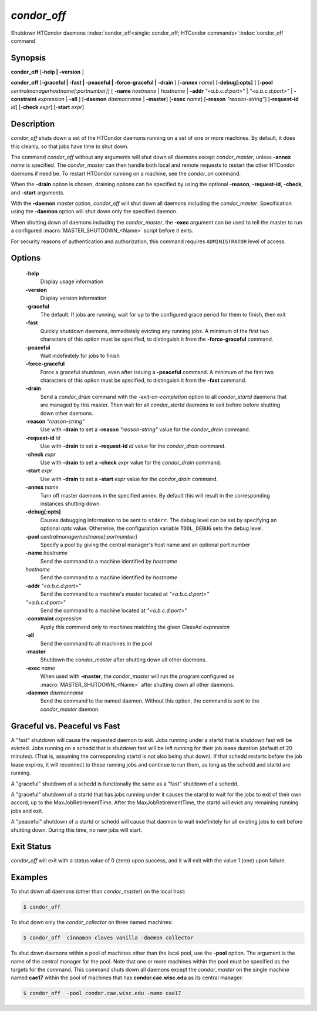       

*condor_off*
=============

Shutdown HTCondor daemons
:index:`condor_off<single: condor_off; HTCondor commands>`\ :index:`condor_off command`

Synopsis
--------

**condor_off** [**-help | -version** ]

**condor_off** [**-graceful | -fast | -peaceful |
-force-graceful | -drain** ] [**-annex** *name*] [**-debug[:opts]** ]
[**-pool** *centralmanagerhostname[:portnumber]*] [
**-name** *hostname* | *hostname* | **-addr** *"<a.b.c.d:port>"*
| *"<a.b.c.d:port>"* | **-constraint** *expression* | **-all** ]
[**-daemon** *daemonname* | **-master**]
[**-exec** *name*]
[**-reason** *"reason-string"*]
[**-request-id** *id*]
[**-check** *expr*]
[**-start** *expr*]

Description
-----------

*condor_off* shuts down a set of the HTCondor daemons running on a set
of one or more machines.  By default, it does this cleanly, so that
jobs have time to shut down.

The command *condor_off* without any arguments will shut down all
daemons except *condor_master*, unless **-annex** *name* is
specified. The *condor_master* can then handle both local and remote
requests to restart the other HTCondor daemons if need be. To restart
HTCondor running on a machine, see the *condor_on* command.

When the **-drain** option is chosen, draining options can be specified
by using the optional **-reason**, **-request-id**, **-check**, and **-start**
arguments.

With the **-daemon** *master* option, *condor_off* will shut down all
daemons including the *condor_master*. Specification using the
**-daemon** option will shut down only the specified daemon.

When shutting down all daemons including the *condor_master*, the **-exec**
argument can be used to tell the master to run a configured :macro:`MASTER_SHUTDOWN_<Name>`
script before it exits.

For security reasons of authentication and authorization, this command
requires ``ADMINISTRATOR`` level of access.

Options
-------

 **-help**
    Display usage information
 **-version**
    Display version information
 **-graceful**
    The default. If jobs are running, wait for up to the configured grace period for them to finish, then exit
 **-fast**
    Quickly shutdown daemons, immediately evicting any running jobs. A minimum of the first two characters of
    this option must be specified, to distinguish it from the
    **-force-graceful** command.
 **-peaceful**
    Wait indefinitely for jobs to finish
 **-force-graceful**
    Force a graceful shutdown, even after issuing a **-peaceful**
    command. A minimum of the first two characters of this option must
    be specified, to distinguish it from the **-fast** command.
 **-drain**
    Send a *condor_drain* command with the *-exit-on-completion* option to all
    *condor_startd* daemons that are managed by this master. Then wait for all *condor_startd*
    daemons to exit before before shutting down other daemons.
 **-reason** *"reason-string"*
    Use with **-drain** to set a **-reason** *"reason-string"* value for the *condor_drain* command.
 **-request-id** *id*
    Use with **-drain** to set a **-request-id** *id* value for the *condor_drain* command.
 **-check** *expr*
    Use with **-drain** to set a **-check** *expr* value for the *condor_drain* command.
 **-start** *expr*
    Use with **-drain** to set a **-start** *expr* value for the *condor_drain* command.
 **-annex** *name*
    Turn off master daemons in the specified annex. By default this will
    result in the corresponding instances shutting down.
 **-debug[:opts]**
    Causes debugging information to be sent to ``stderr``. The debug level can be set
    by specifying an optional *opts* value. Otherwise, the configuration variable ``TOOL_DEBUG``
    sets the debug level.
 **-pool** *centralmanagerhostname[:portnumber]*
    Specify a pool by giving the central manager's host name and an
    optional port number
 **-name** *hostname*
    Send the command to a machine identified by *hostname*
 *hostname*
    Send the command to a machine identified by *hostname*
 **-addr** *"<a.b.c.d:port>"*
    Send the command to a machine's master located at *"<a.b.c.d:port>"*
 *"<a.b.c.d:port>"*
    Send the command to a machine located at *"<a.b.c.d:port>"*
 **-constraint** *expression*
    Apply this command only to machines matching the given ClassAd
    *expression*
 **-all**
    Send the command to all machines in the pool
 **-master**
    Shutdown the *condor_master* after shutting down all other daemons.
 **-exec** *name*
    When used with **-master**, the *condor_master* will run the program configured as
    :macro:`MASTER_SHUTDOWN_<Name>` after shutting down all other daemons.
 **-daemon** *daemonname*
    Send the command to the named daemon. Without this option, the
    command is sent to the *condor_master* daemon.

Graceful vs. Peaceful vs Fast
-----------------------------

A "fast" shutdown will cause the requested daemon to exit.  Jobs
running under a startd that is shutdown fast will be evicted. Jobs
running on a schedd that is shutdown fast will be left running for
their job lease duration (default of 20 minutes). (That is, assuming
the corresponding startd is not also being shut down). If that schedd restarts
before the job lease expires, it will reconnect to these running jobs
and continue to run them, as long as the schedd and startd are running.

A "graceful" shutdown of a schedd is functionally the same as a "fast"
shutdown of a schedd.

A "graceful" shutdown of a startd that has jobs running under it causes
the startd to wait for the jobs to exit of their own accord, up to the 
MaxJobRetirementTime.  After the MaxJobRetirementTime, the startd will evict
any remaining running jobs and exit.

A "peaceful" shutdown of a startd or schedd will cause that daemon to
wait indefinitely for all existing jobs to exit before shutting down.
During this time, no new jobs will start.

Exit Status
-----------

*condor_off* will exit with a status value of 0 (zero) upon success,
and it will exit with the value 1 (one) upon failure.

Examples
--------

To shut down all daemons (other than *condor_master*) on the local
host:

.. code-block:: console

    $ condor_off

To shut down only the *condor_collector* on three named machines:

.. code-block:: console

    $ condor_off  cinnamon cloves vanilla -daemon collector

To shut down daemons within a pool of machines other than the local
pool, use the **-pool** option. The argument is the name of the central
manager for the pool. Note that one or more machines within the pool
must be specified as the targets for the command. This command shuts
down all daemons except the *condor_master* on the single machine named
**cae17** within the pool of machines that has **condor.cae.wisc.edu**
as its central manager:

.. code-block:: console

    $ condor_off  -pool condor.cae.wisc.edu -name cae17

